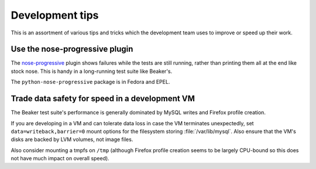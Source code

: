 Development tips
================

This is an assortment of various tips and tricks which the development team 
uses to improve or speed up their work.

Use the nose-progressive plugin
-------------------------------

The `nose-progressive <https://github.com/erikrose/nose-progressive>`_ plugin 
shows failures while the tests are still running, rather than printing them all 
at the end like stock nose. This is handy in a long-running test suite like 
Beaker's.

The ``python-nose-progressive`` package is in Fedora and EPEL.

Trade data safety for speed in a development VM
-----------------------------------------------

The Beaker test suite's performance is generally dominated by MySQL writes and 
Firefox profile creation.

If you are developing in a VM and can tolerate data loss in case the VM 
terminates unexpectedly, set ``data=writeback,barrier=0`` mount options for the 
filesystem storing :file:`/var/lib/mysql`. Also ensure that the VM's disks are 
backed by LVM volumes, not image files.

Also consider mounting a tmpfs on ``/tmp`` (although Firefox profile creation 
seems to be largely CPU-bound so this does not have much impact on overall 
speed).
